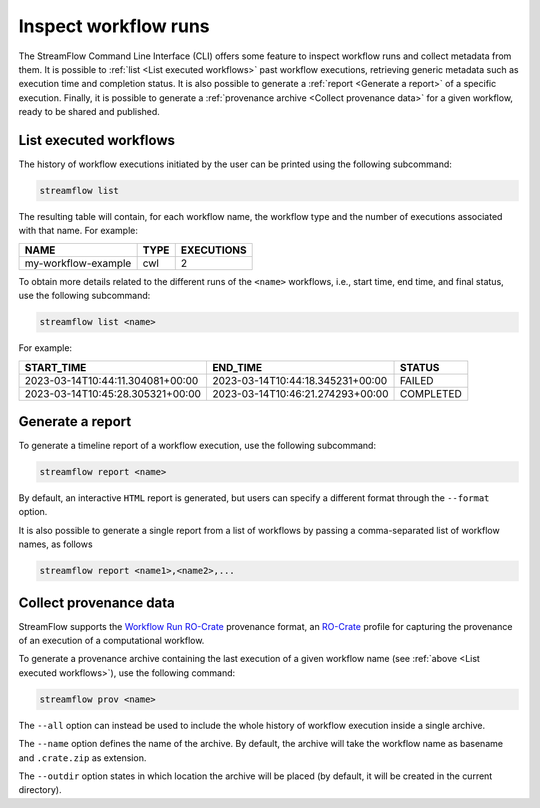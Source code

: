 =====================
Inspect workflow runs
=====================

The StreamFlow Command Line Interface (CLI) offers some feature to inspect workflow runs and collect metadata from them. It is possible to :ref:`list <List executed workflows>` past workflow executions, retrieving generic metadata such as execution time and completion status. It is also possible to generate a :ref:`report <Generate a report>` of a specific execution. Finally, it is possible to generate a :ref:`provenance archive <Collect provenance data>` for a given workflow, ready to be shared and published.

List executed workflows
=======================

The history of workflow executions initiated by the user can be printed using the following subcommand:

.. code-block:: bash

    streamflow list

The resulting table will contain, for each workflow name, the workflow type and the number of executions associated with that name. For example:

===================     ====     ==========
NAME                    TYPE     EXECUTIONS
===================     ====     ==========
my-workflow-example     cwl      2
===================     ====     ==========

To obtain more details related to the different runs of the ``<name>`` workflows, i.e., start time, end time, and final status, use the following subcommand:

.. code-block:: bash

    streamflow list <name>

For example:

================================     ================================     ==========
START_TIME                           END_TIME                             STATUS
================================     ================================     ==========
2023-03-14T10:44:11.304081+00:00     2023-03-14T10:44:18.345231+00:00     FAILED
2023-03-14T10:45:28.305321+00:00     2023-03-14T10:46:21.274293+00:00     COMPLETED
================================     ================================     ==========

Generate a report
=================

To generate a timeline report of a workflow execution, use the following subcommand:

.. code-block:: bash

    streamflow report <name>

By default, an interactive ``HTML`` report is generated, but users can specify a different format through the ``--format`` option.

It is also possible to generate a single report from a list of workflows by passing a comma-separated list of workflow names, as follows

.. code-block:: bash

    streamflow report <name1>,<name2>,...

Collect provenance data
=======================

StreamFlow supports the `Workflow Run RO-Crate <https://www.researchobject.org/workflow-run-crate/>`_ provenance format, an `RO-Crate <https://www.researchobject.org/ro-crate/>`_ profile for capturing the provenance of an execution of a computational workflow.

To generate a provenance archive containing the last execution of a given workflow name (see :ref:`above <List executed workflows>`), use the following command:

.. code-block:: bash

    streamflow prov <name>

The ``--all`` option can instead be used to include the whole history of workflow execution inside a single archive.

The ``--name`` option defines the name of the archive. By default, the archive will take the workflow name as basename and ``.crate.zip`` as extension.

The ``--outdir`` option states in which location the archive will be placed (by default, it will be created in the current directory).